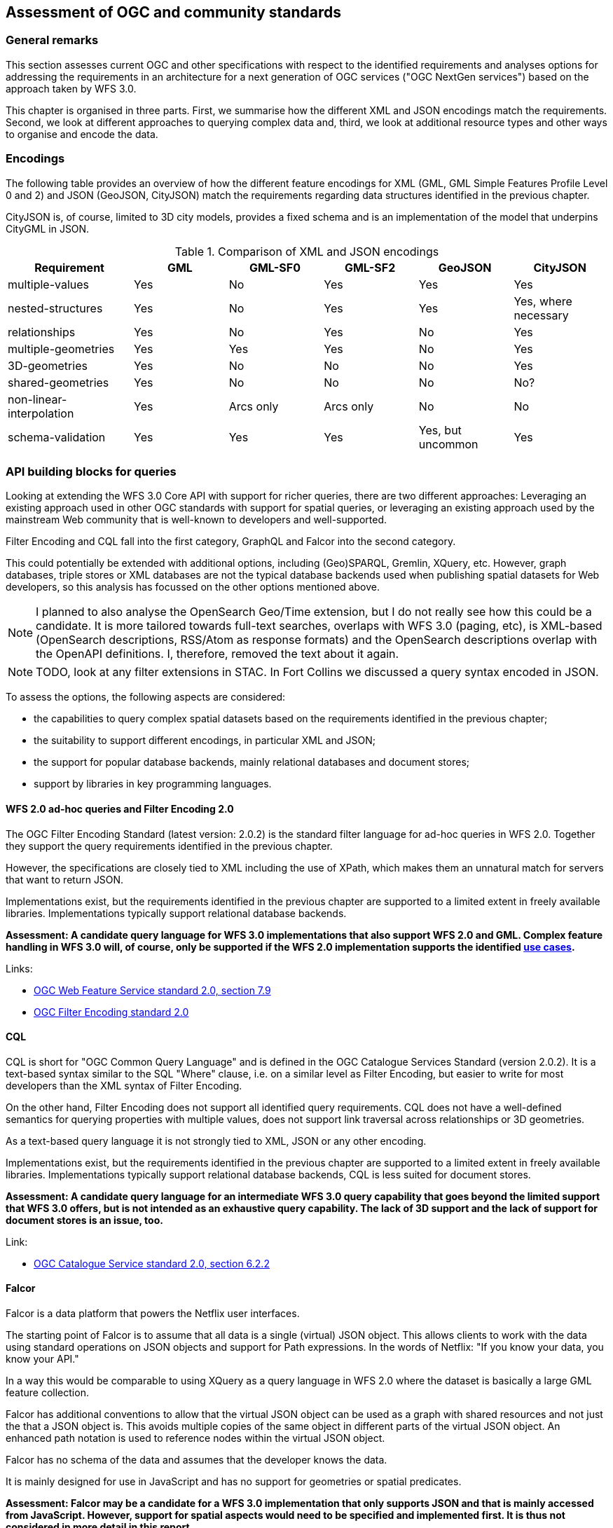 [[standards]]
== Assessment of OGC and community standards

=== General remarks

This section assesses current OGC and other specifications with respect
to the identified requirements and analyses options for addressing the
requirements in an architecture for a next generation of OGC services
("OGC NextGen services") based on the approach taken by WFS 3.0.

This chapter is organised in three parts. First, we summarise how the different
XML and JSON encodings match the requirements. Second, we look at different
approaches to querying complex data and, third, we look at additional resource
types and other ways to organise and encode the data.

=== Encodings

The following table provides an overview of how the different feature encodings
for XML (GML, GML Simple Features Profile Level 0 and 2) and JSON (GeoJSON,
CityJSON) match the requirements regarding data structures identified in
the previous chapter.

CityJSON is, of course, limited to 3D city models, provides a fixed schema
and is an implementation of the model that underpins CityGML in JSON.

.Comparison of XML and JSON encodings
[width="100%",cols="4,3,3,3,3,3",options="header"]
|=========================================================
|Requirement |GML |GML-SF0 |GML-SF2 |GeoJSON |CityJSON
|multiple-values |Yes |No |Yes |Yes |Yes
|nested-structures |Yes |No |Yes |Yes |Yes, where necessary
|relationships |Yes |No |Yes |No |Yes
|multiple-geometries |Yes |Yes |Yes |No |Yes
|3D-geometries |Yes |No |No |No |Yes
|shared-geometries |Yes |No |No |No |No?
|non-linear-interpolation |Yes |Arcs only |Arcs only |No |No
|schema-validation |Yes |Yes |Yes |Yes, but uncommon |Yes
|=========================================================


=== API building blocks for queries

Looking at extending the WFS 3.0 Core API with support for richer
queries, there are two different approaches: Leveraging an existing
approach used in other OGC standards with support for spatial queries,
or leveraging an existing approach used by the mainstream Web community that
is well-known to developers and well-supported.

Filter Encoding and CQL fall into the first category,
GraphQL and Falcor into the second category.

This could potentially be extended with additional options, including
(Geo)SPARQL, Gremlin, XQuery, etc. However, graph databases, triple stores or
XML databases are not the typical database backends used when publishing
spatial datasets for Web developers, so this analysis has focussed on the
other options mentioned above.

NOTE: I planned to also analyse the OpenSearch Geo/Time extension, but I
do not really see how this could be a candidate. It is more tailored towards
full-text searches, overlaps with WFS 3.0 (paging, etc), is XML-based
(OpenSearch descriptions, RSS/Atom as response formats) and the
OpenSearch descriptions overlap with the OpenAPI definitions. I, therefore,
removed the text about it again.

NOTE: TODO, look at any filter extensions in STAC. In Fort Collins we discussed
a query syntax encoded in JSON.

To assess the options, the following aspects are considered:

* the capabilities to query complex spatial datasets based on the
requirements identified in the previous chapter;
* the suitability to support different encodings, in particular XML and JSON;
* the support for popular database backends, mainly relational databases and
document stores;
* support by libraries in key programming languages.

==== WFS 2.0 ad-hoc queries and Filter Encoding 2.0

The OGC Filter Encoding Standard (latest version: 2.0.2) is the standard
filter language for ad-hoc queries in WFS 2.0. Together they support the query
requirements identified in the previous chapter.

However, the specifications are closely tied to XML including the use of XPath,
which makes them an unnatural match for servers that want to return JSON.

Implementations exist, but the requirements identified in
the previous chapter are supported to a limited extent in freely available
libraries. Implementations typically support relational database backends.

**Assessment: A candidate query language for WFS 3.0 implementations that
also support WFS 2.0 and GML. Complex feature handling in WFS 3.0 will,
of course, only be supported if the WFS 2.0 implementation supports the
identified <<use_cases,use cases>>.**

Links:

* link:https://docs.opengeospatial.org/is/09-025r2/09-025r2.html[OGC Web Feature Service standard 2.0, section 7.9]
* link:https://docs.opengeospatial.org/is/09-026r2/09-026r2.html[OGC Filter Encoding standard 2.0]

==== CQL

CQL is short for "OGC Common Query Language" and is defined in the
OGC Catalogue Services Standard (version 2.0.2). It is a text-based
syntax similar to the SQL "Where" clause, i.e. on a similar level as
Filter Encoding, but easier to write for most developers than the XML
syntax of Filter Encoding.

On the other hand, Filter Encoding does not support all identified
query requirements. CQL does not have a well-defined semantics for
querying properties with multiple values, does not support link traversal
across relationships or 3D geometries.

As a text-based query language it is not strongly tied to XML, JSON or any
other encoding.

Implementations exist, but the requirements identified in
the previous chapter are supported to a limited extent in freely available
libraries. Implementations typically support relational database backends,
CQL is less suited for document stores.

**Assessment: A candidate query language for an intermediate WFS 3.0
query capability that goes beyond the limited support that WFS 3.0 offers,
but is not intended as an exhaustive query capability.
The lack of 3D support and the lack of support for document stores
is an issue, too.**

Link:

* link:http://portal.opengeospatial.org/files/?artifact_id=20555[OGC Catalogue Service standard 2.0, section 6.2.2]

==== Falcor

Falcor is a data platform that powers the Netflix user interfaces.

The starting point of Falcor is to assume that all data is a single
(virtual) JSON object. This allows clients to work with the data
using standard operations on JSON objects and support for Path expressions.
In the words of Netflix: "If you know your data, you know your API."

In a way this would be comparable to using XQuery as a query language
in WFS 2.0 where the dataset is basically a large GML feature collection.

Falcor has additional conventions to allow that the virtual JSON object can
be used as a graph with shared resources and not just the that a JSON object
is. This avoids multiple copies of the same object in different parts of
the virtual JSON object. An enhanced path notation is used to reference
nodes within the virtual JSON object.

Falcor has no schema of the data and assumes that the developer knows the
data.

It is mainly designed for use in JavaScript and has no support for
geometries or spatial predicates.

**Assessment: Falcor may be a candidate for a WFS 3.0 implementation that
only supports JSON and that is mainly accessed from JavaScript. However,
support for spatial aspects would need to be specified and implemented first.
It is thus not considered in more detail in this report.**

Link:

* link:https://netflix.github.io/falcor/[Falcor website]

==== GraphQL

GraphQL is a declarative, string-based query language created by Facebook to
support fetching data for use in a user application from a server.

NOTE: A similarity with Filter Encoding is the intent to be a
declarative language independent of the underlying database technology.

One of the main drivers for GraphQL was the goal to provide an interface that
allows mobile app developers to retrieve exactly the data that they need in
a single query from a single endpoint. This is
This is based on the observation that in REST APIs one usually
needs multiple requests to fetch the information and/or that the response
often contains unnecessary information ("overfetching").

I.e. support for GraphQL would basically be complementary to the current
WFS 3.0 Web API. The blogpost "GraphQL: Everything You Need to Know" listed
below includes a comparison of strengths and weaknesses of both approaches.

NOTE: A GraphQL endpoint could be implemented on
top of the Web API, but likely with sub-optimal performance.

Unlike Falcor, where the client has to know the data, GraphQL *requires* a
schema of the data. GraphQL is strongly typed and supports nesting,
multiplicities, etc.

Typically GraphQL schemas are
tailored for the specific application needs. That is, GraphQL queries are in
practice in a way more similar to the stored queries of WFS 2.0 than the
generic ad-hoc queries of WFS / FES 2.0 - although with a much richer
mechanism to specify parameters and projection clauses.

One of the biggest advantages of GraphQL is that it seems quite mature and
has a lively and growing ecosystem with good tools, support, etc.

One issue, of course, is that currently there is no support for geometries or
spatial queries in GraphQL.

GraphQL is not tied to JSON, but JSON seems to be by far the most commonly used
encoding.

NOTE: TODO, add a detailed example based on one of the use cases and analyse
how/if it could be spatially-enabled without the need to discard the tooling.

**Assessment: GraphQL is a promising candidate because of its popularity and
its characteristics, in particular for usages that are close to end user
applications. Spatial support may be an issue and needs to be explored in more detail, including the use of GeoJSON or CityJSON.**

Links:

* link:https://graphql.org/[GraphQL website]
* link:https://medium.com/@weblab_tech/graphql-everything-you-need-to-know-58756ff253d8[GraphQL: Everything You Need to Know]

=== API building blocks for additional resource types

For 2D data, a commonly used approach is to organise the feature data in tiles,
in particular for visualisation in map-based client applications in a web
browser. Tiles are
provided for different zoom levels (scales) and the subset of features that are
located in the bounding box of the tile and are included in a tile will depend
on the zoom level (e.g. no buildings at a country scale).

In parallel to OGC Testbed 14 another OGC Innovation Program initiative, the
Vector Tiles Pilot, is investigating how Vector Tiles should be provided via
an OGC NextGen service API as Mapbox Vector Tiles (using Google Protocol Buffers)
and as GeoJSON. Of course, the tiles could also be rendered as bitmap images, too,
if the server has styling information.

In general, as tiles are different resources, they would be made available under
a new resource path, e.g. `/collections/{collectionId}/tiles` as well as `/tiles`
for tiles with feature data from multiple collections / with multiple layers.

In addition, Google Protocol Buffers following the Mapbox Vector Tile format
could also be served from the `/collections/{collectionId}/items` path as an
additional encoding.

NOTE: TODO, how 3DPS with i3s and 3D Tiles could be made available in an OGC
NextGen service architecture.

NOTE: TODO, aspects to consider: Caching. Processing on the server vs the client.
